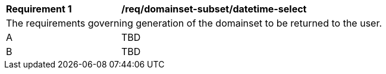 [[req_domainset_subset-datetime-select]]
[width="90%",cols="2,6a"]
|===
^|*Requirement {counter:req-id}* |*/req/domainset-subset/datetime-select*
2+|The requirements governing generation of the domainset to be returned to the user.
^|A |TBD
^|B |TBD
|===
